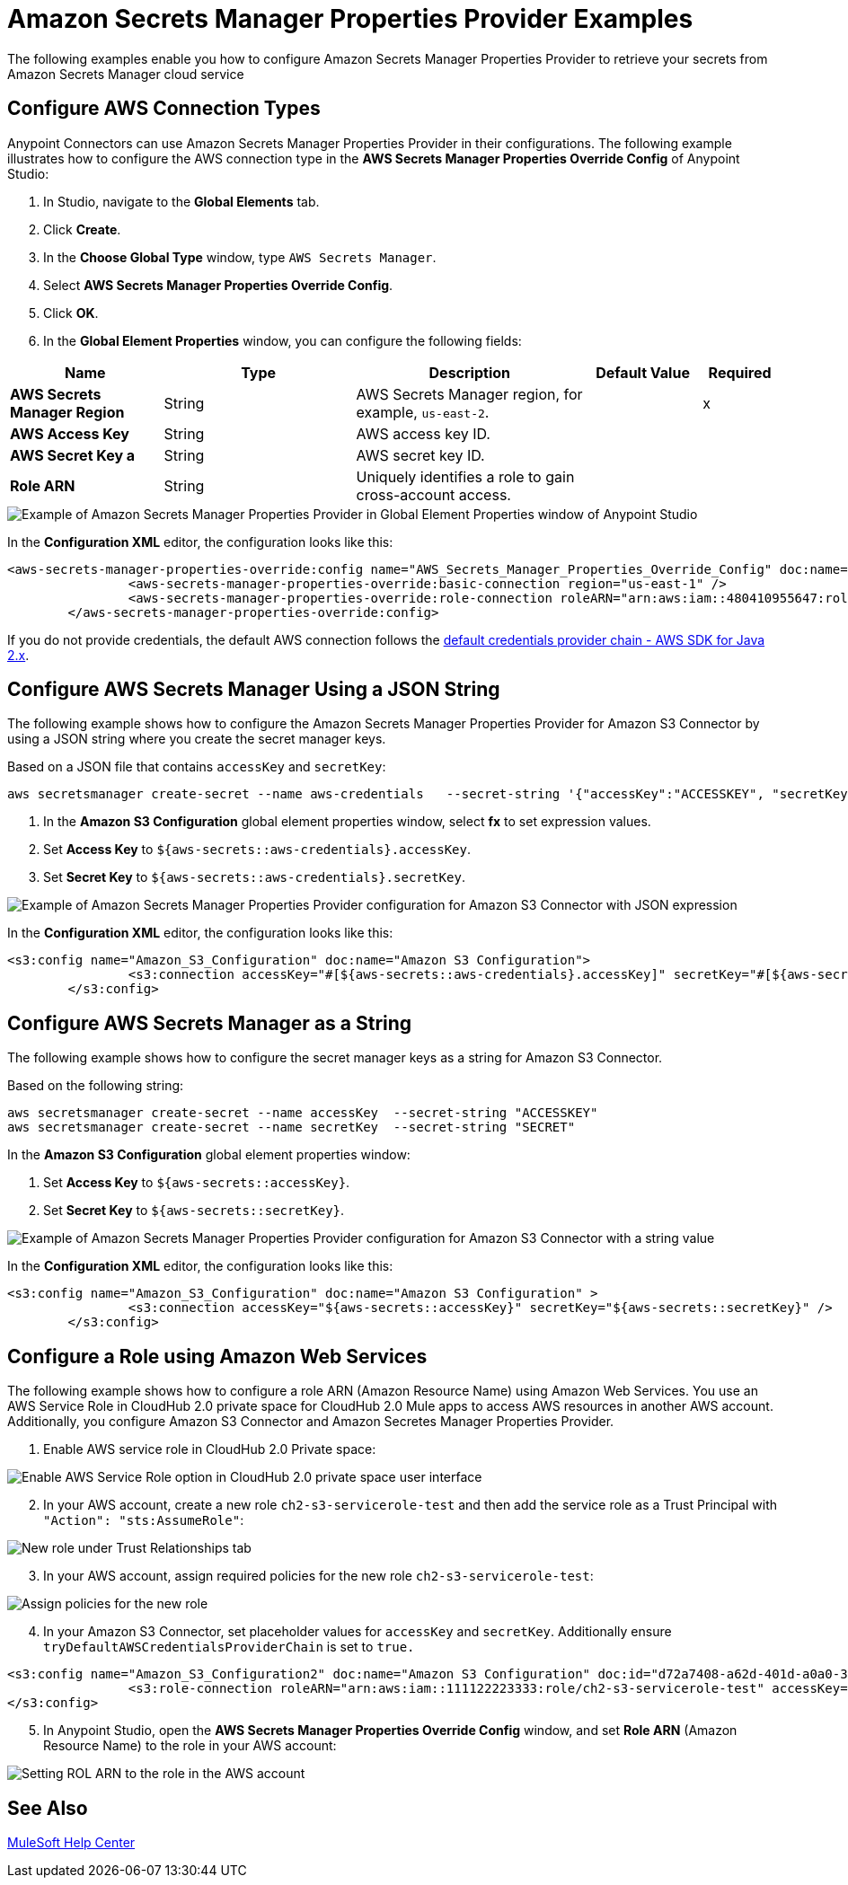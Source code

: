 = Amazon Secrets Manager Properties Provider Examples

The following examples enable you how to configure Amazon Secrets Manager Properties Provider to retrieve your secrets from Amazon Secrets Manager cloud service


== Configure AWS Connection Types

Anypoint Connectors can use Amazon Secrets Manager Properties Provider in their configurations. The following example illustrates how to configure the AWS connection type in the *AWS Secrets Manager Properties Override Config* of Anypoint Studio:

. In Studio, navigate to the *Global Elements* tab.
. Click *Create*.
. In the *Choose Global Type* window, type `AWS Secrets Manager`.
. Select *AWS Secrets Manager Properties Override Config*.
. Click *OK*.
. In the *Global Element Properties* window, you can configure the following fields:

[%header,cols="20s,25a,30a,15a,10a"]
|===
| Name | Type | Description | Default Value | Required
| AWS Secrets Manager Region a| String |  AWS Secrets Manager region, for example, `us-east-2`. |  | x
| AWS Access Key a| String |  AWS access key ID. |  | 
| AWS Secret Key a | String |  AWS secret key ID. |  | 
|Role ARN a| String | Uniquely identifies a role to gain cross-account access. |  |
|===

image::amazon-secrets-manager-properties.png["Example of Amazon Secrets Manager Properties Provider in Global Element Properties window of Anypoint Studio"]

In the *Configuration XML* editor, the configuration looks like this:

[source,xml,linenums]
----
<aws-secrets-manager-properties-override:config name="AWS_Secrets_Manager_Properties_Override_Config" doc:name="AWS Secrets Manager Properties Override Config" >
		<aws-secrets-manager-properties-override:basic-connection region="us-east-1" />
		<aws-secrets-manager-properties-override:role-connection roleARN="arn:aws:iam::480410955647:role/AmazonSSMRoleForAutomationAssumeQuickSetup" />
	</aws-secrets-manager-properties-override:config>
----

If you do not provide credentials, the default AWS connection follows the https://docs.aws.amazon.com/sdk-for-java/latest/developer-guide/credentials-chain.html[default credentials provider chain - AWS SDK for Java 2.x^].

== Configure AWS Secrets Manager Using a JSON String

The following example shows how to configure the Amazon Secrets Manager Properties Provider for Amazon S3 Connector by using a JSON string where you create the secret manager keys.

Based on a JSON file that contains `accessKey` and `secretKey`:

----
aws secretsmanager create-secret --name aws-credentials   --secret-string '{"accessKey":"ACCESSKEY", "secretKey":"SECRET"}'
----
. In the *Amazon S3 Configuration* global element properties window, select *fx* to set expression values.
. Set *Access Key* to `${aws-secrets::aws-credentials}.accessKey`.
. Set *Secret Key* to `${aws-secrets::aws-credentials}.secretKey`.

image::aws-sm-json-1.png["Example of Amazon Secrets Manager Properties Provider configuration for Amazon S3 Connector with JSON expression"]

In the *Configuration XML* editor, the configuration looks like this:

[source,xml,linenums]
----
<s3:config name="Amazon_S3_Configuration" doc:name="Amazon S3 Configuration">
		<s3:connection accessKey="#[${aws-secrets::aws-credentials}.accessKey]" secretKey="#[${aws-secrets::aws-credentials}.secretKey]" />
	</s3:config>
----

== Configure AWS Secrets Manager as a String

The following example shows how to configure the secret manager keys as a string for Amazon S3 Connector.

Based on the following string:

----
aws secretsmanager create-secret --name accessKey  --secret-string "ACCESSKEY"
aws secretsmanager create-secret --name secretKey  --secret-string "SECRET"
----

In the *Amazon S3 Configuration* global element properties window:

. Set *Access Key* to `${aws-secrets::accessKey}`.
. Set *Secret Key* to `${aws-secrets::secretKey}`.

image::aws-sm-json-2.png["Example of Amazon Secrets Manager Properties Provider configuration for Amazon S3 Connector with a string value"]

In the *Configuration XML* editor, the configuration looks like this:

[source,xml,linenums]
----
<s3:config name="Amazon_S3_Configuration" doc:name="Amazon S3 Configuration" >
		<s3:connection accessKey="${aws-secrets::accessKey}" secretKey="${aws-secrets::secretKey}" />
	</s3:config>
----

== Configure a Role using Amazon Web Services

The following example shows how to configure a role ARN (Amazon Resource Name) using Amazon Web Services. You use an AWS Service Role in CloudHub 2.0 private space for CloudHub 2.0 Mule apps to access AWS resources in another AWS account. Additionally, you configure Amazon S3 Connector and Amazon Secretes Manager Properties Provider.

. Enable AWS service role in CloudHub 2.0 Private space:

image::aws-sm-role-1.png[Enable AWS Service Role option in CloudHub 2.0 private space user interface]

[start=2]
. In your AWS account, create a new role `ch2-s3-servicerole-test` and then add the service role as a Trust Principal with `"Action": "sts:AssumeRole"`:

image::aws-sm-role-2.png[New role under Trust Relationships tab]

[start=3]
. In your AWS account, assign required policies for the new role `ch2-s3-servicerole-test`:

image::aws-sm-role-3.png[Assign policies for the new role]

[start=4]
. In your Amazon S3 Connector, set placeholder values for `accessKey` and `secretKey`. Additionally ensure `tryDefaultAWSCredentialsProviderChain` is set to `true.`

[source,xml,linenums]
----
<s3:config name="Amazon_S3_Configuration2" doc:name="Amazon S3 Configuration" doc:id="d72a7408-a62d-401d-a0a0-314936300bd4" >
		<s3:role-connection roleARN="arn:aws:iam::111122223333:role/ch2-s3-servicerole-test" accessKey="dummyKey" secretKey="dummySecret" region="ap-southeast-2" tryDefaultAWSCredentialsProviderChain="true" />
</s3:config>
----

[start=5]
. In Anypoint Studio, open the *AWS Secrets Manager Properties Override Config* window, and set *Role ARN* (Amazon Resource Name) to the role in your AWS account:

image::aws-sm-role-4.png[Setting ROL ARN to the role in the AWS account]


== See Also

https://help.mulesoft.com[MuleSoft Help Center]